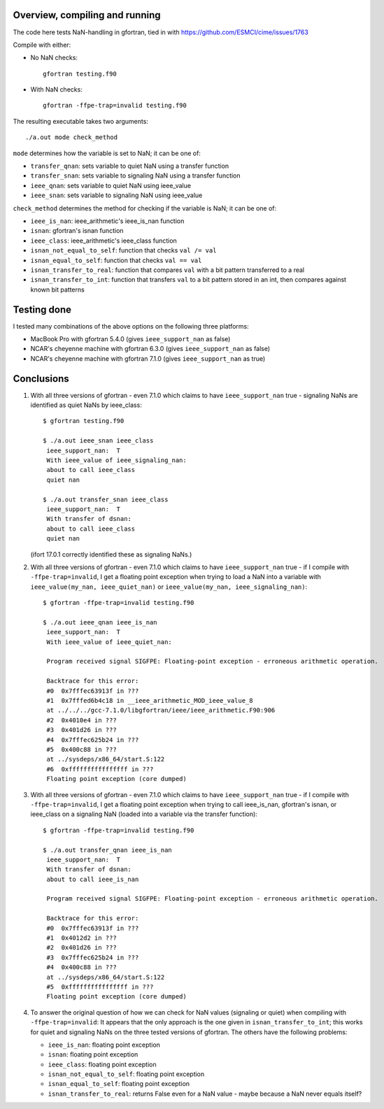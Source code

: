 =================================
 Overview, compiling and running
=================================

The code here tests NaN-handling in gfortran, tied in with
https://github.com/ESMCI/cime/issues/1763

Compile with either:

- No NaN checks::

    gfortran testing.f90

- With NaN checks::

    gfortran -ffpe-trap=invalid testing.f90

The resulting executable takes two arguments::

  ./a.out mode check_method

``mode`` determines how the variable is set to NaN; it can be one of:

- ``transfer_qnan``: sets variable to quiet NaN using a transfer function

- ``transfer_snan``: sets variable to signaling NaN using a transfer function

- ``ieee_qnan``: sets variable to quiet NaN using ieee_value

- ``ieee_snan``: sets variable to signaling NaN using ieee_value

``check_method`` determines the method for checking if the variable is NaN; it can be one of:

- ``ieee_is_nan``: ieee_arithmetic's ieee_is_nan function

- ``isnan``: gfortran's isnan function

- ``ieee_class``: ieee_arithmetic's ieee_class function

- ``isnan_not_equal_to_self``: function that checks ``val /= val``

- ``isnan_equal_to_self``: function that checks ``val == val``

- ``isnan_transfer_to_real``: function that compares ``val`` with a bit pattern transferred to a real

- ``isnan_transfer_to_int``: function that transfers ``val`` to a bit pattern stored in an int, then compares against known bit patterns

============
Testing done
============

I tested many combinations of the above options on the following three platforms:

- MacBook Pro with gfortran 5.4.0 (gives ``ieee_support_nan`` as false)

- NCAR's cheyenne machine with gfortran 6.3.0 (gives ``ieee_support_nan`` as false)

- NCAR's cheyenne machine with gfortran 7.1.0 (gives ``ieee_support_nan`` as true)


===========
Conclusions
===========

1. With all three versions of gfortran - even 7.1.0 which claims to have ``ieee_support_nan`` true - signaling NaNs are identified as quiet NaNs by ieee_class::

     $ gfortran testing.f90

     $ ./a.out ieee_snan ieee_class
      ieee_support_nan:  T
      With ieee_value of ieee_signaling_nan:
      about to call ieee_class
      quiet nan

     $ ./a.out transfer_snan ieee_class
      ieee_support_nan:  T
      With transfer of dsnan:
      about to call ieee_class
      quiet nan

   (ifort 17.0.1 correctly identified these as signaling NaNs.)

2. With all three versions of gfortran - even 7.1.0 which claims to have ``ieee_support_nan`` true - if I compile with ``-ffpe-trap=invalid``, I get a floating point exception when trying to load a NaN into a variable with ``ieee_value(my_nan, ieee_quiet_nan)`` or ``ieee_value(my_nan, ieee_signaling_nan)``::

     $ gfortran -ffpe-trap=invalid testing.f90

     $ ./a.out ieee_qnan ieee_is_nan
      ieee_support_nan:  T
      With ieee_value of ieee_quiet_nan:

      Program received signal SIGFPE: Floating-point exception - erroneous arithmetic operation.

      Backtrace for this error:
      #0  0x7fffec63913f in ???
      #1  0x7fffed6b4c18 in __ieee_arithmetic_MOD_ieee_value_8
      at ../../../gcc-7.1.0/libgfortran/ieee/ieee_arithmetic.F90:906
      #2  0x4010e4 in ???
      #3  0x401d26 in ???
      #4  0x7fffec625b24 in ???
      #5  0x400c88 in ???
      at ../sysdeps/x86_64/start.S:122
      #6  0xffffffffffffffff in ???
      Floating point exception (core dumped)

3. With all three versions of gfortran - even 7.1.0 which claims to have ``ieee_support_nan`` true - if I compile with ``-ffpe-trap=invalid``, I get a floating point exception when trying to call ieee_is_nan, gfortran's isnan, or ieee_class on a signaling NaN (loaded into a variable via the transfer function)::

     $ gfortran -ffpe-trap=invalid testing.f90

     $ ./a.out transfer_qnan ieee_is_nan
      ieee_support_nan:  T
      With transfer of dsnan:
      about to call ieee_is_nan

      Program received signal SIGFPE: Floating-point exception - erroneous arithmetic operation.

      Backtrace for this error:
      #0  0x7fffec63913f in ???
      #1  0x4012d2 in ???
      #2  0x401d26 in ???
      #3  0x7fffec625b24 in ???
      #4  0x400c88 in ???
      at ../sysdeps/x86_64/start.S:122
      #5  0xffffffffffffffff in ???
      Floating point exception (core dumped)

4. To answer the original question of how we can check for NaN values (signaling or quiet) when compiling with ``-ffpe-trap=invalid``: It appears that the only approach is the one given in ``isnan_transfer_to_int``; this works for quiet and signaling NaNs on the three tested versions of gfortran. The others have the following problems:

   - ``ieee_is_nan``: floating point exception

   - ``isnan``: floating point exception

   - ``ieee_class``: floating point exception

   - ``isnan_not_equal_to_self``: floating point exception

   - ``isnan_equal_to_self``: floating point exception

   - ``isnan_transfer_to_real``: returns False even for a NaN value - maybe because a NaN never equals itself?

